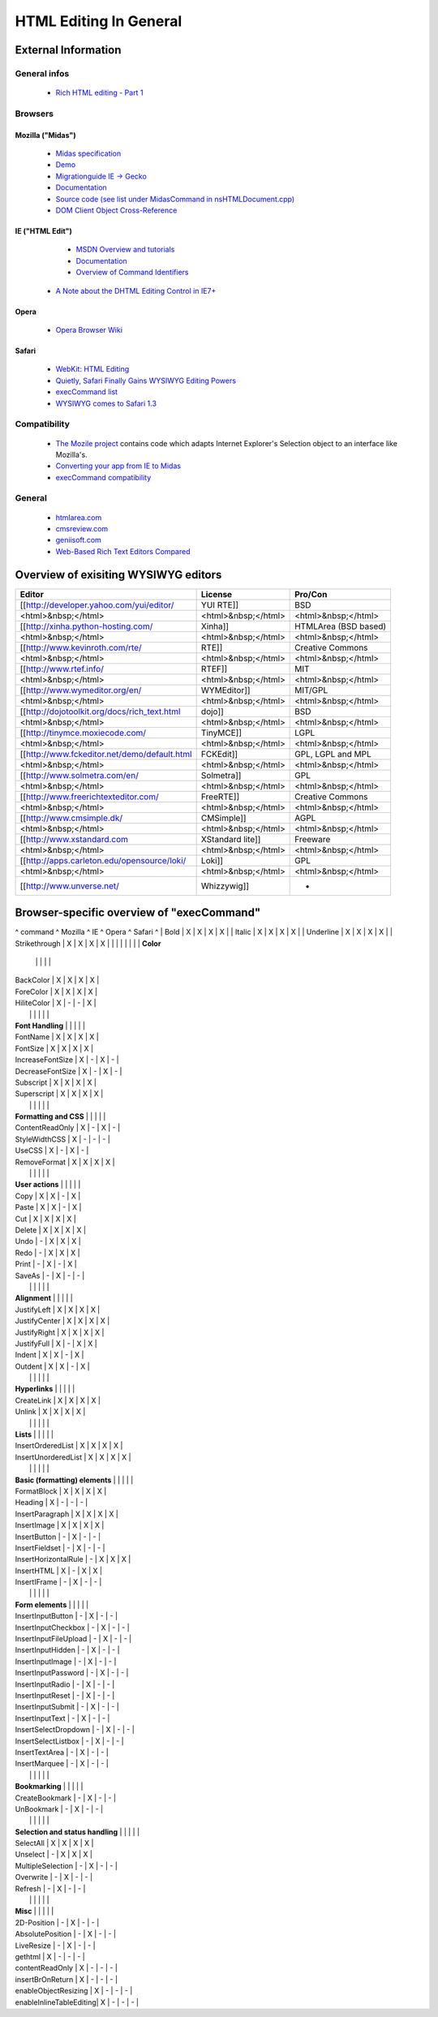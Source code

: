 .. _pages/ui_html_editing/html_editing_in_general#html_editing_in_general:

HTML Editing In General
***********************

.. _pages/ui_html_editing/html_editing_in_general#external_information:

External Information
====================

.. _pages/ui_html_editing/html_editing_in_general#general_infos:

General infos
-------------

    * `Rich HTML editing - Part 1 <http://dev.opera.com/articles/view/rich-html-editing-in-the-browser-part-1/>`_

.. _pages/ui_html_editing/html_editing_in_general#browsers:

Browsers
--------

.. _pages/ui_html_editing/html_editing_in_general#mozilla_midas:

Mozilla ("Midas")
^^^^^^^^^^^^^^^^^

    * `Midas specification <http://www.mozilla.org/editor/midas-spec.html>`_
    * `Demo <http://www.mozilla.org/editor/midasdemo/>`_
    * `Migrationguide IE -> Gecko <http://www.mozilla.org/editor/ie2midas.html>`_
    * `Documentation <http://lxr.mozilla.org/seamonkey/source/editor/docs/midas-spec.html>`_
    * `Source code (see list under MidasCommand in nsHTMLDocument.cpp) <http://lxr.mozilla.org/seamonkey/ident?i=MidasCommand>`_
    * `DOM Client Object Cross-Reference <http://developer.mozilla.org/en/docs/DOM_Client_Object_Cross-Reference>`_

.. _pages/ui_html_editing/html_editing_in_general#ie_html_edit:

IE ("HTML Edit")
^^^^^^^^^^^^^^^^

    * `MSDN Overview and tutorials <http://msdn2.microsoft.com/en-us/library/aa770039(VS.85).aspx>`_
    * `Documentation <http://msdn.microsoft.com/workshop/author/editing/tutorials/html_editor.asp>`_
    * `Overview of Command Identifiers <http://msdn.microsoft.com/workshop/author/dhtml/reference/commandids.asp>`_
   * `A Note about the DHTML Editing Control in IE7+ <http://blogs.msdn.com/ie/archive/2006/06/27/648850.aspx>`_

.. _pages/ui_html_editing/html_editing_in_general#opera:

Opera
^^^^^

    * `Opera Browser Wiki <http://operawiki.info/TextAreaEditor/>`_

.. _pages/ui_html_editing/html_editing_in_general#safari:

Safari
^^^^^^

    * `WebKit: HTML Editing <http://webkit.org/projects/editing/index.html>`_
    * `Quietly, Safari Finally Gains WYSIWYG Editing Powers <http://www.musingsfrommars.org/2007/03/quietly-safaris-rendering-engine-gains-wysiwyg-editing-powers.html>`_
    * `execCommand list <http://lists.apple.com/archives/Webcore-dev/2005/May/msg00013.html>`_
    * `WYSIWYG comes to Safari 1.3 <http://allforces.com/2005/04/19/wysiwyg-comes-to-safari-13/>`_

.. _pages/ui_html_editing/html_editing_in_general#compatibility:

Compatibility
-------------

    * `The Mozile project <http://mozile.mozdev.org/0.8/doc/jsdoc/>`_ contains code which adapts Internet Explorer's Selection object to an interface like Mozilla's.
    * `Converting your app from IE to Midas <http://www.mozilla.org/editor/ie2midas.html>`_
    * `execCommand compatibility <http://www.quirksmode.org/dom/execCommand.html>`_

.. _pages/ui_html_editing/html_editing_in_general#general:

General
-------

    * `htmlarea.com <http://www.htmlarea.com>`_
    * `cmsreview.com <http://www.cmsreview.com/WYSIWYG/OpenSource/directory.html>`_
    * `geniisoft.com <http://www.geniisoft.com/showcase.nsf/WebEditors>`_
    * `Web-Based Rich Text Editors Compared <http://bulletproofbox.com/web-based-rich-text-editors-compared>`_

.. _pages/ui_html_editing/html_editing_in_general#overview_of_exisiting_wysiwyg_editors:

Overview of exisiting WYSIWYG editors
=====================================
=============================================  =====================  ======================
 Editor                                         License                Pro/Con                
=============================================  =====================  ======================
 [[http://developer.yahoo.com/yui/editor/      YUI RTE]]               BSD                    
 <html>&nbsp;</html>                            <html>&nbsp;</html>    <html>&nbsp;</html>    
 [[http://xinha.python-hosting.com/            Xinha]]                 HTMLArea (BSD based)   
 <html>&nbsp;</html>                            <html>&nbsp;</html>    <html>&nbsp;</html>    
 [[http://www.kevinroth.com/rte/               RTE]]                   Creative Commons       
 <html>&nbsp;</html>                            <html>&nbsp;</html>    <html>&nbsp;</html>    
 [[http://www.rtef.info/                       RTEF]]                  MIT                    
 <html>&nbsp;</html>                            <html>&nbsp;</html>    <html>&nbsp;</html>    
 [[http://www.wymeditor.org/en/                WYMEditor]]             MIT/GPL                
 <html>&nbsp;</html>                            <html>&nbsp;</html>    <html>&nbsp;</html>    
 [[http://dojotoolkit.org/docs/rich_text.html  dojo]]                  BSD                    
 <html>&nbsp;</html>                            <html>&nbsp;</html>    <html>&nbsp;</html>    
 [[http://tinymce.moxiecode.com/               TinyMCE]]               LGPL                   
 <html>&nbsp;</html>                            <html>&nbsp;</html>    <html>&nbsp;</html>    
 [[http://www.fckeditor.net/demo/default.html  FCKEdit]]               GPL, LGPL and MPL      
 <html>&nbsp;</html>                            <html>&nbsp;</html>    <html>&nbsp;</html>    
 [[http://www.solmetra.com/en/                 Solmetra]]              GPL                    
 <html>&nbsp;</html>                            <html>&nbsp;</html>    <html>&nbsp;</html>    
 [[http://www.freerichtexteditor.com/          FreeRTE]]               Creative Commons       
 <html>&nbsp;</html>                            <html>&nbsp;</html>    <html>&nbsp;</html>    
 [[http://www.cmsimple.dk/                     CMSimple]]              AGPL                   
 <html>&nbsp;</html>                            <html>&nbsp;</html>    <html>&nbsp;</html>    
 [[http://www.xstandard.com                    XStandard lite]]        Freeware               
 <html>&nbsp;</html>                            <html>&nbsp;</html>    <html>&nbsp;</html>    
 [[http://apps.carleton.edu/opensource/loki/   Loki]]                  GPL                    
 <html>&nbsp;</html>                            <html>&nbsp;</html>    <html>&nbsp;</html>    
 [[http://www.unverse.net/                     Whizzywig]]             -                      
=============================================  =====================  ======================

.. _pages/ui_html_editing/html_editing_in_general#browser-specific_overview_of_execcommand:

Browser-specific overview of "execCommand"
==========================================
^ command ^ Mozilla ^ IE ^ Opera ^ Safari ^
| Bold | X | X | X | X |
| Italic | X | X | X | X |
| Underline | X | X | X | X |
| Strikethrough | X | X | X | X |
|  |  |  |  |  | 
| **Color**
 |  |  |  |  | 
| BackColor | X | X | X | X |
| ForeColor | X | X | X | X |
| HiliteColor | X | - | - | X |
|  |  |  |  |  | 
| **Font Handling**
 |  |  |  |  | 
| FontName | X | X | X | X |
| FontSize | X | X | X | X |
| IncreaseFontSize | X | - | X | - |
| DecreaseFontSize | X | - | X | - |
| Subscript | X | X | X | X |
| Superscript | X | X | X | X |
|  |  |  |  |  |
| **Formatting and CSS**
 |  |  |  |  | 
| ContentReadOnly | X | - | X | - |
| StyleWidthCSS | X | - | - | - |
| UseCSS | X | - | X | - |
| RemoveFormat | X | X | X | X |
|  |  |  |  |  |
| **User actions**
 |  |  |  |  | 
| Copy | X | X | - | X |
| Paste | X | X | - | X |
| Cut | X | X | X | X |
| Delete | X | X | X | X |
| Undo | - | X | X | X |
| Redo | - | X | X | X |
| Print | - | X | - | X |
| SaveAs | - | X | - | - |
|  |  |  |  |  | 
| **Alignment**
 |  |  |  |  | 
| JustifyLeft | X | X | X | X |
| JustifyCenter | X | X | X | X |
| JustifyRight | X | X | X | X |
| JustifyFull | X | - | X | X |
| Indent | X | X | - | X |
| Outdent | X | X | - | X |
|  |  |  |  |  | 
| **Hyperlinks**
 |  |  |  |  | 
| CreateLink | X | X | X | X |
| Unlink | X | X | X | X |
|  |  |  |  |  | 
| **Lists**
 |  |  |  |  | 
| InsertOrderedList | X | X | X | X |
| InsertUnorderedList | X | X | X | X |
|  |  |  |  |  | 
| **Basic (formatting) elements**
 |  |  |  |  | 
| FormatBlock | X | X | X | X |
| Heading | X | - | - | - |
| InsertParagraph | X | X | X | X |
| InsertImage | X | X | X | X |
| InsertButton | - | X | - | - |
| InsertFieldset | - | X | - | - |
| InsertHorizontalRule | - | X | X | X |
| InsertHTML | X | - | X | X |
| InsertIFrame | - | X | - | - |
|  |  |  |  |  | 
| **Form elements**
 |  |  |  |  | 
| InsertInputButton | - | X | - | - |
| InsertInputCheckbox | - | X | - | - |
| InsertInputFileUpload | - | X | - | - |
| InsertInputHidden | - | X | - | - |
| InsertInputImage | - | X | - | - |
| InsertInputPassword | - | X | - | - |
| InsertInputRadio | - | X | - | - |
| InsertInputReset | - | X | - | - |
| InsertInputSubmit | - | X | - | - |
| InsertInputText | - | X | - | - |
| InsertSelectDropdown | - | X | - | - |
| InsertSelectListbox | - | X | - | - |
| InsertTextArea | - | X | - | - |
| InsertMarquee | - | X | - | - |
|  |  |  |  |  | 
| **Bookmarking**
 |  |  |  |  | 
| CreateBookmark | - | X | - | - |
| UnBookmark | - | X | - | - |
|  |  |  |  |  | 
| **Selection and status handling**
 |  |  |  |  | 
| SelectAll | X | X | X | X |
| Unselect | - | X | X | X |
| MultipleSelection | - | X | - | - |
| Overwrite | - | X | - | - |
| Refresh | - | X | - | - |
|  |  |  |  |  | 
| **Misc**
 |  |  |  |  | 
| 2D-Position | - | X | - | - |
| AbsolutePosition | - | X | - | - |
| LiveResize | - | X | - | - |
| gethtml | X | - | - | - |
| contentReadOnly | X | - | - | - |
| insertBrOnReturn | X | - | - | - |
| enableObjectResizing | X | - | - | - |
| enableInlineTableEditing| X | - | - | - |